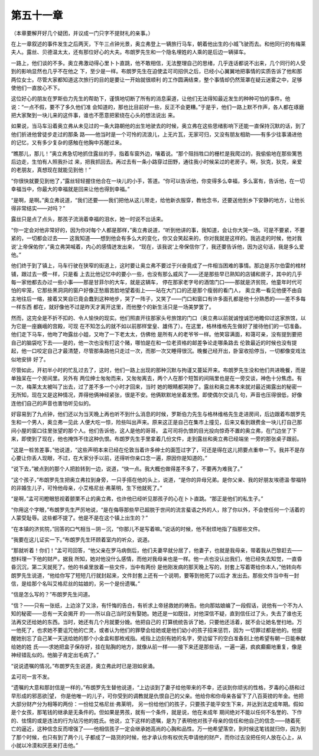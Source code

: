 第五十一章
==========

（本章要解开好几个疑团，并议成一门只字不提财礼的亲事。）

在上一章叙述的事件发生之后两天，下午三点钟光景，奥立弗登上一辆旅行马车，朝着他出生的小城飞驶而去。和他同行的有梅莱夫人。露丝、贝德温太太，还有那位好心的大夫。布朗罗先生和一个隐名埋姓的人乘的是后边一辆驿车。

一路上，他们谈的不多。奥立弗激动得心里卜卜直跳，他不敢相信，无法整理自己的思绪，几乎连话都说不出来，几个同行的人受到的影响显然也几乎不在他之 下，至少是一样。布朗罗先生在迫使孟可司招供之后，已经小心翼翼地把事情的实质告诉了他和那两位女士。尽管大家都知道这次旅行的目的是要让一开始就很顺利 的工作圆满结束，整个事情却仍然笼罩在疑云迷雾之中，足够使他们一直放心不下。

这位好心的朋友在罗斯伯力先生的帮助下，谨慎地切断了所有的消息渠道，让他们无法得知最近发生的种种可怕的事件。他说：“一点不假，要不了多久他们准 会知道的，那也比目前好一些，反正不会更糟。”于是乎，他们一路上默不作声，各人都在琢磨把大家聚到一块儿来的这件事，谁也不愿意把萦绕在心头的想法说出 来。

如果说，当马车沿着奥立弗从未见过的一条大路朝他的出生地驶去的时候，奥立弗在这些思绪影响下还能一直保持沉默的话，到了他们折进他曾徒步走过的那条 路——他当时是一个可怜的流浪儿，上无片瓦，无家可归，又没有朋友相助——有多少往事涌进他的记忆，又有多少复杂的感触在他胸中苏醒过来。

“瞧那儿，那儿！”奥立弗急切地抓住露丝的手，指着车窗外边，嚷着说。“那个阻挡牲口的栅栏是我爬过的，我偷偷地在那些篱笆后边走，生怕有人照我扑过 来，把我抓回去。再过去有一条小路穿过田野，通往我小时候呆过的老房子。啊，狄克，狄克，亲爱的老朋友，真想现在就能见到他！”

“你很快就要见到他了，”露丝轻轻握住他合在一块儿的小手，答道。“你可以告诉他，你变得多么幸福，多么富有，告诉他，在一切幸福当中，你最大的幸福就是回来让他也得到幸福。”

“是啊，是啊。”奥立弗说道，“我们还要——我们把他从这儿带走，给他新衣服穿，教他念书，还要送他到乡下安静的地方，让他长得非常结实——对吗？”

露丝只是点了点头，那孩子流淌着幸福的泪水，她一时说不出话来。

“你一定会对他非常好的，因为你对每个人都是那样，”奥立弗说道，“听到他讲的事，我知道，会让你大哭一场。可是不要紧，不要紧的，一切都会过去—— 这我知道——想到他会有多么大的变化，你又会笑起来的，你对我就是这样的。我逃走的时候，他对我说‘上帝保佑你’，”奥立弗哭喊着，内心的感情迸发出来， “现在，该我说‘上帝保信你’了，我还要告诉他，因为这句话，我是多么爱他。”

他们终于到了镇上，马车行驶在狭窄的街道上，这时要让奥立弗不要过于兴奋竟成了一件相当困难的事情。那边是苏尔伯雷的棺材铺，跟过去一模一样，只是看 上去比他记忆中的要小一些，也没有那么威风了——还是那些早已熟知的店铺和房子，其中的几乎每一家他都去办过一些小事——那是甘菲尔的大车，就是这辆车， 停在那家老字号的酒馆门口——那就是济贫院，他童年时代可怕的牢笼，它那些黑洞洞的窗户好像正愁眉苦脸地望着街上——站在大门口的还是那个瘦弱的看门人， 奥立弗一看见他便不由自主地往后一缩，接着又笑自已竟会蠢到这种地步，哭了一阵子，又笑了——门口和窗口有许多面孔都是他十分熟悉的——差不多每一样东西 都在，就好像他不过是昨天才离开这里，而他整个的新生活只是一场美梦罢了。

然而，这完全是不折不扣的、令人愉快的现实。他们照直开往那家头号旅馆的门口（奥立弗以前就诚惶诚恐地瞻仰过这家旅馆，以为它是一座巍峨的宫殿，可现 在不知怎么的就不如以前那样堂皇、雄伟了）。在这里，格林维格先生做好了接待他们的一切准备。他们走下马车，他吻了吻露丝小姐，又吻了一下老太太，仿佛他 是所有人的老爷爷一样。他笑容满面，和蔼可亲，没有提到要把自己的脑袋吃下去——是的，他一次也没有打这个赌，哪怕是在和一位老资格的邮差争论走哪条路去 伦敦最近的时候也没有提起，他一口咬定自己才最清楚，尽管那条路他只走过一次，而那一次又睡得很沉。晚餐己经开出，卧室收拾停当，一切都像变戏法似地安排 好了。

尽管如此，开初半小时的忙乱过去了，这时，他们一路上出现的那种沉默与拘谨又蔓延开来。布朗罗先生没和他们共进晚餐，而是单独呆在一个房间里。另外有 两位绅士匆匆而来，又匆匆离去，两个人在那个短暂的间隔里也是在一旁交谈，神色十分焦虑。有一次，梅莱太太被叫了出去，过了差不多一个小时才回来，当时 她的眼睛都哭肿了。露丝和奥立弗本来就对最近揭露出的秘密一无所知，现在又是这种情况，弄得他俩神经紧张，很是不安。他俩默默地坐着发愣。即使偶尔交谈几 句，声音也压得很低，好像连他们自己的声音也害怕听见似的。

好容易到了九点钟，他们还以为当天晚上再也听不到什么消息的时候，罗斯伯力先生与格林维格先生走进房间，后边跟着布朗罗先生和一个男人，奥立弗一见此 人便大吃一惊，险些叫出声来。原来这正是自己在集市上撞见，后来又看到跟费金一块儿打自己那间小屋的窗口往里张望的那个人。他们告诉他，这人是他的哥哥。 孟可司将仇恨的目光投向惊奇不置的奥立弗，在门边坐了下来，即使到了现在，他也掩饰不住这种仇恨。布朗罗先生手里拿着几份文件，走到露丝和奥立弗已经端坐 一旁的那张桌子跟前。

“这是一桩苦差事，”他说道，“这些声明本来已经在伦敦当着许多绅士的面签过字了，可还是得在这儿把要点重申一下。我并不是存心要让你丢人现眼，不过，在大家分手以前，还得听你亲口念一遍，原因你是知道的。”

“说下去，”被点到的那个人把脸转到一边，说道，“快一点。我大概也做得差不多了，不要再为难我了。”

“这个孩子，”布朗罗先生把奥立弗拉到身旁，一只手搭在他的头上，说道，“是你的异母兄弟。是你父亲、我的好朋友埃德温·黎福特的非婚生儿子，可怜他母亲，小艾格尼丝·弗莱明，生下他就死了。”

“是啊，”孟可司瞪眼怒视着颤栗不止的奥立弗，也许他已经听见那孩子的心在卜卜直跳。“那正是他们的私生子。”

“你用这个字眼，”布朗罗先生严厉地说，“是在侮辱那些早已超脱于世间的流言蜚语之外的人，除了你以外，不会使任何一个活着的人蒙受耻辱。这些都不提了。他是不是在这个镇上出生的？”

“在本镇的济贫院，”回答的口气相当－阴－沉，“你那儿不是写着嘛。”说话的时候，他不耐烦地指了指那些文件。

“我要在这儿证实一下。”布朗罗先生环顾着室内的听众，说道。

“那就听着！你们！”孟可司回答，“他父亲在罗马病倒后，他们夫妻早就分居了，他妻子，也就是我母亲，带着我从巴黎赶去——想料理一下他的财产。据我 所知，她对他没什么感情，而他对我母亲也是一样。他一点也没认出我们，他已经失去知觉，一直昏昏沉沉，第二天就死了。他的书桌里放着一些文件，当中有两份 是他刚发病的那天晚上写的，封套上写着寄给你本人，”他转向布朗罗先生说道，“他给你写了短短几行就封起来，文件封套上还有一个说明，要等到他死了以后才 发出去。那些文件当中有一封信，是给那个名叫艾格尼丝的姑娘的，另一个是份遗嘱。”

“信是怎么写的？”布朗罗先生问道。

“信？——只有一张纸，上边涂了又涂，有忏悔的告白，有祈求上帝拯救她的祷告。他向那姑娘编了一段假话，说他有一个不为人知的秘密——总有一天会揭开 的——所以自己当时没有娶她。她还是一如既往，对他深信不疑，直到信任过了头，失去了谁也无法再交还给她的东西。当时，她还有几个月就要分娩。他把自己的 打算统统告诉了她，只要他还活着，就不会让她名誉扫地。万一他死了，也求她不要诅咒他的亡灵，或者认为他们的罪孽会给她或是他们幼小的孩子招来惩罚，因为 一切罪过都是他的。他提醒她别忘了自己某一天送给她的那个小金盒和那枚戒指。戒指上边刻有她的名字，旁边留下的空白准备刻上他希望有朝一日能奉献给她的姓 氏——求她把盒子保存好，挂在贴胸的地方，就像从前一样——接下来还是那些话，一遍一遍，疯疯癫癫地重复，像是神经错乱似的。他脑子肯定出毛病了。”

“说说遗嘱的情况。”布朗罗先生说道，奥立弗此时已是泪如泉涌。

孟可司一言不发。

“遗嘱的大意和那封信是一样的，”布朗罗先生替他说道，“上边谈到了妻子给他带来的不幸，还谈到你顽劣的性格，歹毒的心肠和过早形成的邪恶欲|望， 你是他唯一的儿子，可你受到的调教就是仇恨自己的父亲。他给你和你母亲各留下了八百英镑的年金。他把大部分财产分为相等的两份：一份给艾格尼丝·弗莱明， 另一份给他们的孩子，只要孩子能平安生下来，并达到法定成年期。假如是个女孩，那笔钱的继承是无条件的。但如果是男孩，就有一个条件，就是说，他在未成年 期间绝对不能以任何不名誉的、下作的、怯懦的或是违法的行为玷污他的姓氏。他说，立下这样的遗嘱，是为了表明他对孩子母亲的信任和他自己的信念——随着死 亡的逼近，这种信念反而增强了——他相信孩子一定会继承她高尚的心胸和品性。万一他希望落空，到时候这笔钱就归你，因为到了那个时候，也只有到了两个儿 子都成了一路货的时候，他才承认你有权优先申请他的财产，而你过去没把任何人放在心上，从小就以冷漠和厌恶来打击他。”
